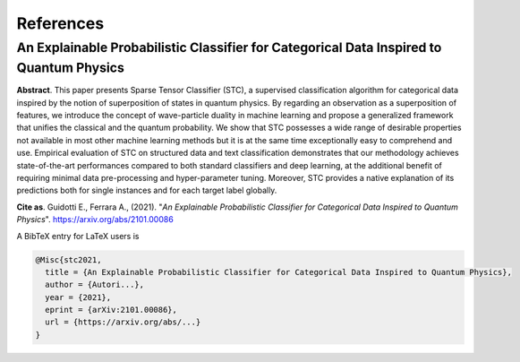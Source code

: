 References
====================================================

==================================================================================================================
An Explainable Probabilistic Classifier for Categorical Data Inspired to Quantum Physics
==================================================================================================================

**Abstract**. This paper presents Sparse Tensor Classifier (STC), a supervised classification algorithm for categorical data inspired by the notion of superposition of states in quantum physics. By regarding an observation as a superposition of features, we introduce the concept of wave-particle duality in machine learning and propose a generalized framework that unifies the classical and the quantum probability. We show that STC possesses a wide range of desirable properties not available in most other machine learning methods but it is at the same time exceptionally easy to comprehend and use. Empirical evaluation of STC on structured data and text classification demonstrates that our methodology achieves state-of-the-art performances compared to both standard classifiers and deep learning, at the additional benefit of requiring minimal data pre-processing and hyper-parameter tuning. Moreover, STC provides a native explanation of its predictions both for single instances and for each target label globally.

**Cite as**. Guidotti E., Ferrara A., (2021). "*An Explainable Probabilistic Classifier for Categorical Data Inspired to Quantum Physics*". https://arxiv.org/abs/2101.00086

A BibTeX entry for LaTeX users is 

.. code-block:: latex

	@Misc{stc2021,
	  title = {An Explainable Probabilistic Classifier for Categorical Data Inspired to Quantum Physics},
	  author = {Autori...},
	  year = {2021},
	  eprint = {arXiv:2101.00086},
	  url = {https://arxiv.org/abs/...}
	}
